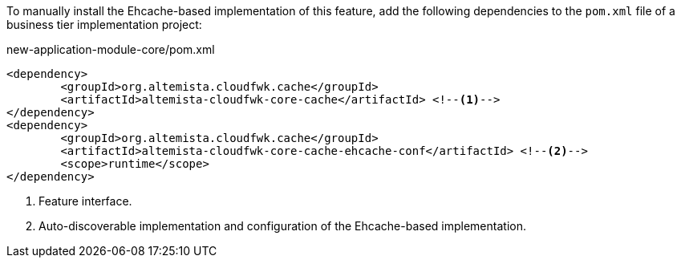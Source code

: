 
:fragment:

To manually install the Ehcache-based implementation of this feature, add the following dependencies to the `pom.xml` file of a business tier implementation project:

[source,xml]
.new-application-module-core/pom.xml
----
<dependency>
	<groupId>org.altemista.cloudfwk.cache</groupId>
	<artifactId>altemista-cloudfwk-core-cache</artifactId> <!--1-->
</dependency>
<dependency>
	<groupId>org.altemista.cloudfwk.cache</groupId>
	<artifactId>altemista-cloudfwk-core-cache-ehcache-conf</artifactId> <!--2-->
	<scope>runtime</scope>
</dependency>
----
<1> Feature interface.
<2> Auto-discoverable implementation and configuration of the Ehcache-based implementation.
